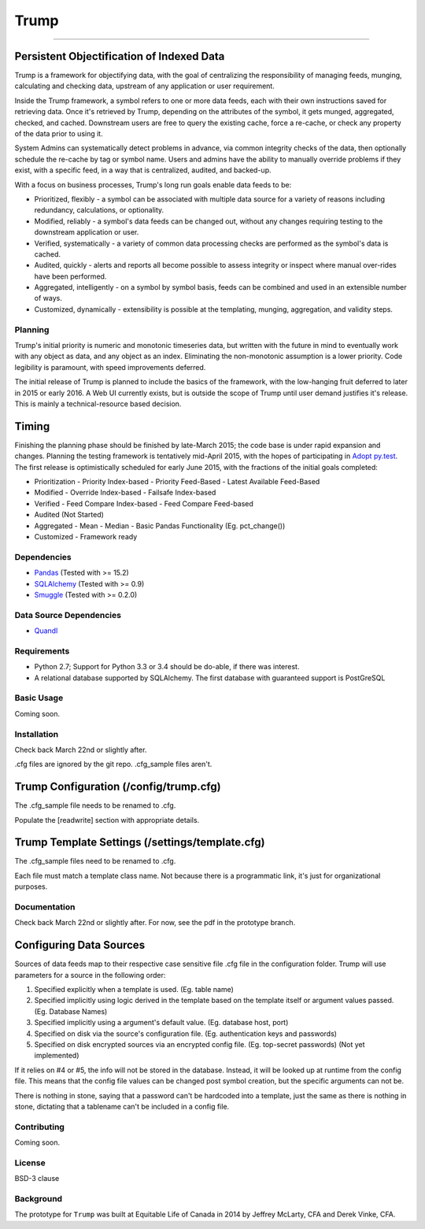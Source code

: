 =====
Trump
=====

------------------------------------------

.. image:: https://badges.gitter.im/Join%20Chat.svg
   :alt: Join the chat at https://gitter.im/Equitable/trump
   :target: https://gitter.im/Equitable/trump?utm_source=badge&utm_medium=badge&utm_campaign=pr-badge&utm_content=badge
Persistent Objectification of Indexed Data
------------------------------------------

Trump is a framework for objectifying data, with the goal of centralizing the responsibility of 
managing feeds, munging, calculating and checking data, upstream of any application or user requirement.

Inside the Trump framework, a symbol refers to one or more data feeds, each with their own instructions
saved for retrieving data.  Once it's retrieved by Trump, depending on the attributes of the symbol,
it gets munged, aggregated, checked, and cached.  Downstream users are free to query the existing cache,
force a re-cache, or check any property of the data prior to using it.
 
System Admins can systematically detect problems in advance, via common integrity checks of the data,
then optionally schedule the re-cache by tag or symbol name.  Users and admins have the ability to manually
override problems if they exist, with a specific feed, in a way that is centralized, audited, and backed-up.

With a focus on business processes, Trump's long run goals enable data feeds to be:

* Prioritized, flexibly - a symbol can be associated with multiple data source for a variety of reasons including redundancy, calculations, or optionality.
* Modified, reliably - a symbol's data feeds can be changed out, without any changes requiring testing to the downstream application or user.
* Verified, systematically - a variety of common data processing checks are performed as the symbol's data is cached.
* Audited, quickly - alerts and reports all become possible to assess integrity or inspect where manual over-rides have been performed.
* Aggregated, intelligently - on a symbol by symbol basis, feeds can be combined and used in an extensible number of ways.
* Customized, dynamically - extensibility is possible at the templating, munging, aggregation, and validity steps.

Planning
========

Trump's initial priority is numeric and monotonic timeseries data, but written with the
future in mind to eventually work with any object as data, and any object as an index.
Eliminating the non-monotonic assumption is a lower priority. Code legibility is paramount,
with speed improvements deferred.

The initial release of Trump is planned to include the basics of the framework, with the low-hanging
fruit deferred to later in 2015 or early 2016.  A Web UI currently exists, but is outside the scope
of Trump until user demand justifies it's release.  This is mainly a technical-resource based decision.

Timing 
------

Finishing the planning phase should be finished by late-March 2015; the code base is under rapid expansion 
and changes.  Planning the testing framework is tentatively mid-April 2015, with the hopes of participating
in `Adopt py.test <http://pytest.org/latest/adopt.html>`_.  The first release is optimistically scheduled for early June 2015, with 
the fractions of the initial goals completed:

- Prioritization
  - Priority Index-based
  - Priority Feed-Based
  - Latest Available Feed-Based
- Modified
  - Override Index-based
  - Failsafe Index-based
- Verified  - Feed Compare Index-based
  - Feed Compare Feed-based
- Audited (Not Started)
- Aggregated
  - Mean
  - Median
  - Basic Pandas Functionality (Eg. pct_change())
- Customized
  - Framework ready

Dependencies
============
- `Pandas <http://pandas.pydata.org/>`_ (Tested with >= 15.2)
- `SQLAlchemy <http://sqlalchemy.org/>`_ (Tested with >= 0.9)
- `Smuggle <https://pypi.python.org/pypi/smuggle>`_ (Tested with >= 0.2.0)

Data Source Dependencies
========================
- `Quandl <https://pypi.python.org/pypi/Quandl>`_

Requirements
=============
* Python 2.7; Support for Python 3.3 or 3.4 should be do-able, if there was interest.
* A relational database supported by SQLAlchemy.  The first database with guaranteed support is PostGreSQL

Basic Usage
===========
Coming soon.

Installation
=============
Check back March 22nd or slightly after.  

.cfg files are ignored by the git repo.  .cfg_sample files aren't.

Trump Configuration (/config/trump.cfg)
---------------------------------------
The .cfg_sample file needs to be renamed to .cfg. 

Populate the [readwrite] section with appropriate details.

Trump Template Settings (/settings/template.cfg)
--------------------------------------------------
The .cfg_sample files need to be renamed to .cfg. 

Each file must match a template class name.  Not because there is a programmatic link, it's
just for organizational purposes.

Documentation
=============
Check back March 22nd or slightly after.  For now, see the pdf in the prototype branch.


Configuring Data Sources
------------------------

Sources of data feeds map to their respective case sensitive file .cfg file in the configuration folder.
Trump will use parameters for a source in the following order:

1. Specified explicitly when a template is used. (Eg. table name)
2. Specified implicitly using logic derived in the template based on the template itself or argument values passed. (Eg. Database Names)
3. Specified implicitly using a argument's default value. (Eg. database host, port)
4. Specified on disk via the source's configuration file. (Eg. authentication keys and passwords)
5. Specified on disk encrypted sources via an encrypted config file. (Eg. top-secret passwords) (Not yet implemented)

If it relies on #4 or #5, the info will not be stored in the database.  Instead, it will be looked
up at runtime from the config file.  This means that the config file values can be changed 
post symbol creation, but the specific arguments can not be.

There is nothing in stone, saying that a password can't be hardcoded into a template, just the 
same as there is nothing in stone, dictating that a tablename can't be included in a config file.

Contributing
============
Coming soon.

License
=======
BSD-3 clause

Background
==========
The prototype for ``Trump`` was built at Equitable Life of Canada in 2014 by Jeffrey McLarty, CFA 
and Derek Vinke, CFA. 
